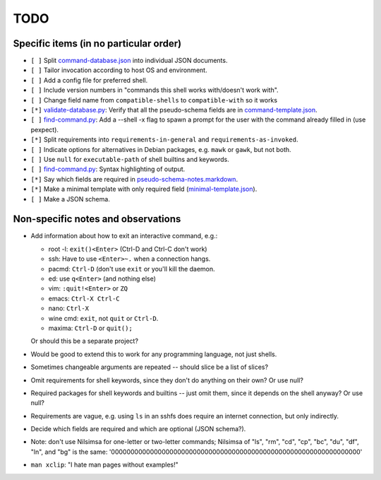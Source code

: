 ====
TODO
====

---------------------------------------
Specific items (in no particular order)
---------------------------------------

- ``[ ]`` Split `<command-database.json>`_ into individual JSON documents.

- ``[ ]`` Tailor invocation according to host OS and environment.

- ``[ ]`` Add a config file for preferred shell.

- ``[ ]`` Include version numbers in "commands this shell works with/doesn't work with".

- ``[ ]`` Change field name from ``compatible-shells`` to ``compatible-with`` so it works

- ``[*]`` `<validate-database.py>`_: Verify that all the pseudo-schema fields are in `<command-template.json>`_.

- ``[ ]`` `<find-command.py>`_: Add a --shell -x flag to spawn a prompt for the user with the command already filled in (use pexpect).

- ``[*]`` Split requirements into ``requirements-in-general`` and ``requirements-as-invoked``.

- ``[ ]`` Indicate options for alternatives in Debian packages, e.g. ``mawk`` or ``gawk``, but not both.

- ``[ ]`` Use ``null`` for ``executable-path`` of shell builtins and keywords.

- ``[ ]`` `<find-command.py>`_: Syntax highlighting of output.

- ``[*]`` Say which fields are required in `<pseudo-schema-notes.markdown>`_.

- ``[*]`` Make a minimal template with only required field (`<minimal-template.json>`_).

- ``[ ]`` Make a JSON schema.

-----------------------------------
Non-specific notes and observations
-----------------------------------

- Add information about how to exit an interactive command, e.g.:

  - root -l: ``exit()<Enter>`` (Ctrl-D and Ctrl-C don't work)
  - ssh: Have to use ``<Enter>~.`` when a connection hangs.
  - pacmd: ``Ctrl-D`` (don't use ``exit`` or you'll kill the daemon.
  - ed: use ``q<Enter>`` (and nothing else)
  - vim: ``:quit!<Enter>`` or ``ZQ``
  - emacs: ``Ctrl-X Ctrl-C``
  - nano: ``Ctrl-X``
  - wine cmd: ``exit``, not ``quit`` or ``Ctrl-D``.
  - maxima: ``Ctrl-D`` or ``quit();``

  Or should this be a separate project?

- Would be good to extend this to work for any programming language, not just shells.

- Sometimes changeable arguments are repeated -- should slice be a list of slices?

- Omit requirements for shell keywords, since they don't do anything on their own? Or use null?

- Required packages for shell keywords and builtins -- just omit them, since it depends on the shell anyway? Or use null?

- Requirements are vague, e.g. using ``ls`` in an sshfs does require an internet connection, but only indirectly.

- Decide which fields are required and which are optional (JSON schema?).

- Note: don't use Nilsimsa for one-letter or two-letter commands;
  Nilsimsa of "ls", "rm", "cd", "cp", "bc", "du", "df", "ln", and "bg" is the same:
  '0000000000000000000000000000000000000000000000000000000000000000'

- ``man xclip``: "I hate man pages without examples!"

